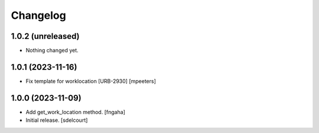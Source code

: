 Changelog
=========


1.0.2 (unreleased)
------------------

- Nothing changed yet.


1.0.1 (2023-11-16)
------------------

- Fix template for worklocation [URB-2930]
  [mpeeters]


1.0.0 (2023-11-09)
------------------

- Add get_work_location method.
  [fngaha]

- Initial release.
  [sdelcourt]
